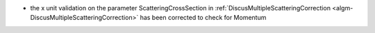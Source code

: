 - the x unit validation on the parameter ScatteringCrossSection in :ref:`DiscusMultipleScatteringCorrection <algm-DiscusMultipleScatteringCorrection>` has been corrected to check for Momentum
